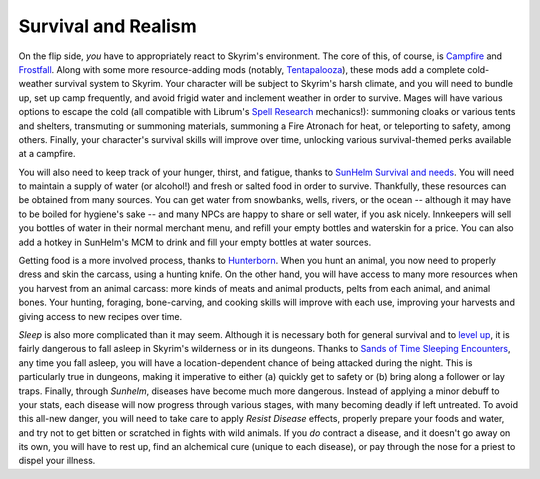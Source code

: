 Survival and Realism
--------------------

On the flip side, *you* have to appropriately react to Skyrim's environment. The core of this, of course, is `Campfire <https://www.nexusmods.com/skyrimspecialedition/mods/667>`_ and `Frostfall <https://www.nexusmods.com/skyrimspecialedition/mods/671>`_. Along with some more resource-adding mods (notably, `Tentapalooza <https://www.nexusmods.com/skyrimspecialedition/mods/652>`_\ ), these mods add a complete cold-weather survival system to Skyrim. Your character will be subject to Skyrim's harsh climate, and you will need to bundle up, set up camp frequently, and avoid frigid water and inclement weather in order to survive. Mages will have various options to escape the cold (all compatible with Librum's `Spell Research <https://www.nexusmods.com/skyrimspecialedition/mods/20983>`_ mechanics!): summoning cloaks or various tents and shelters, transmuting or summoning materials, summoning a Fire Atronach for heat, or teleporting to safety, among others. Finally, your character's survival skills will improve over time, unlocking various survival-themed perks available at a campfire.


.. image:: https://raw.githubusercontent.com/apoapse1/Librum-for-Skyrim-VR/main/Resources/Campfire.jpg?raw=true
   :target: https://raw.githubusercontent.com/apoapse1/Librum-for-Skyrim-VR/main/Resources/Campfire.jpg?raw=true
   :alt: Alt text


You will also need to keep track of your hunger, thirst, and fatigue, thanks to `SunHelm Survival and needs <https://www.nexusmods.com/skyrimspecialedition/mods/39414>`_. You will need to maintain a supply of water (or alcohol!) and fresh or salted food in order to survive. Thankfully, these resources can be obtained from many sources. You can get water from snowbanks, wells, rivers, or the ocean -- although it may have to be boiled for hygiene's sake -- and many NPCs are happy to share or sell water, if you ask nicely. Innkeepers will sell you bottles of water in their normal merchant menu, and refill your empty bottles and waterskin for a price. You can also add a hotkey in SunHelm's MCM to drink and fill your empty bottles at water sources.

Getting food is a more involved process, thanks to `Hunterborn <https://www.nexusmods.com/skyrimspecialedition/mods/7900>`_. When you hunt an animal, you now need to properly dress and skin the carcass, using a hunting knife. On the other hand, you will have access to many more resources when you harvest from an animal carcass: more kinds of meats and animal products, pelts from each animal, and animal bones. Your hunting, foraging, bone-carving, and cooking skills will improve with each use, improving your harvests and giving access to new recipes over time.

*Sleep* is also more complicated than it may seem. Although it is necessary both for general survival and to `level up <https://www.nexusmods.com/skyrimspecialedition/mods/32357>`_\ , it is fairly dangerous to fall asleep in Skyrim's wilderness or in its dungeons. Thanks to `Sands of Time Sleeping Encounters <https://www.nexusmods.com/skyrimspecialedition/mods/8257>`_\ , any time you fall asleep, you will have a location-dependent chance of being attacked during the night. This is particularly true in dungeons, making it imperative to either (a) quickly get to safety or (b) bring along a follower or lay traps.
Finally, through *Sunhelm*\ , diseases have become much more dangerous. Instead of applying a minor debuff to your stats, each disease will now progress through various stages, with many becoming deadly if left untreated. To avoid this all-new danger, you will need to take care to apply *Resist Disease* effects, properly prepare your foods and water, and try not to get bitten or scratched in fights with wild animals. If you *do* contract a disease, and it doesn't go away on its own, you will have to rest up, find an alchemical cure (unique to each disease), or pay through the nose for a priest to dispel your illness.

